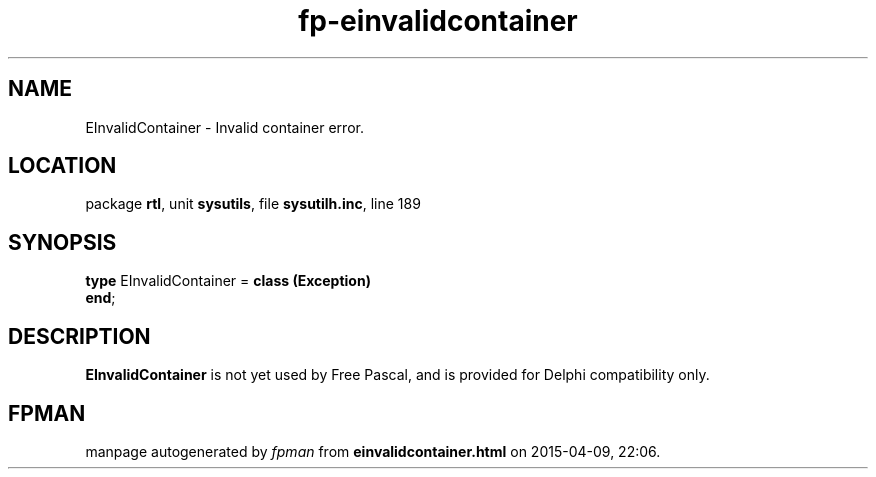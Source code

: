 .\" file autogenerated by fpman
.TH "fp-einvalidcontainer" 3 "2014-03-14" "fpman" "Free Pascal Programmer's Manual"
.SH NAME
EInvalidContainer - Invalid container error.
.SH LOCATION
package \fBrtl\fR, unit \fBsysutils\fR, file \fBsysutilh.inc\fR, line 189
.SH SYNOPSIS
\fBtype\fR EInvalidContainer = \fBclass (Exception)\fR
.br
\fBend\fR;
.SH DESCRIPTION
\fBEInvalidContainer\fR is not yet used by Free Pascal, and is provided for Delphi compatibility only.


.SH FPMAN
manpage autogenerated by \fIfpman\fR from \fBeinvalidcontainer.html\fR on 2015-04-09, 22:06.

